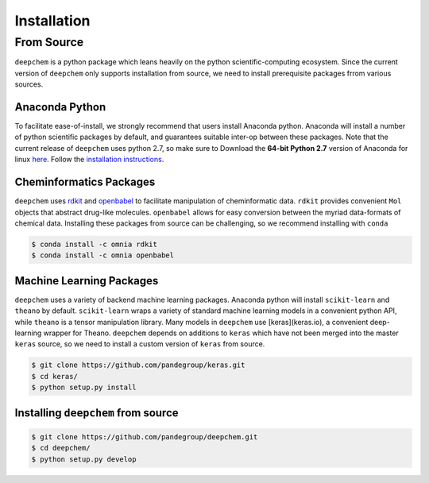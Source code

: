 .. _installation:

Installation
============

From Source
-----------
``deepchem`` is a python package which leans heavily on the python
scientific-computing ecosystem.  Since the current version of ``deepchem``
only supports installation from source, we need to install prerequisite
packages frrom various sources.

Anaconda Python
~~~~~~~~~~~~~~~

To facilitate ease-of-install, we strongly recommend that users install
Anaconda python. Anaconda will install a number of python scientific
packages by default, and guarantees suitable inter-op between these
packages. Note that the current release of ``deepchem`` uses python 2.7, so
make sure to Download the **64-bit Python 2.7** version of Anaconda for
linux `here <https://www.continuum.io/downloads#_unix>`_.  Follow the
`installation instructions <http://docs.continuum.io/anaconda/install#linux-install>`_.

Cheminformatics Packages
~~~~~~~~~~~~~~~~~~~~~~~~

``deepchem`` uses `rdkit <http://www.rdkit.org/docs/Install.html>`_  and
`openbabel <https://github.com/openbabel/openbabel>`_ to facilitate
manipulation of cheminformatic data. ``rdkit`` provides convenient ``Mol``
objects that abstract drug-like molecules. ``openbabel`` allows for easy
conversion between the myriad data-formats of chemical data. Installing
these packages from source can be challenging, so we recommend installing
with ``conda``

.. code-block:: bash

    $ conda install -c omnia rdkit
    $ conda install -c omnia openbabel

Machine Learning Packages
~~~~~~~~~~~~~~~~~~~~~~~~~
``deepchem`` uses a variety of backend machine learning
packages. Anaconda python will install ``scikit-learn`` and ``theano`` by
default. ``scikit-learn`` wraps a variety of standard machine learning
models in a convenient python API, while ``theano`` is a tensor
manipulation library.  Many models in ``deepchem`` use [keras](keras.io), a
convenient deep-learning wrapper for Theano. ``deepchem`` depends on additions
to ``keras`` which have not been merged into the master ``keras`` source,
so we need to install a custom version of ``keras`` from source.

.. code-block:: bash

    $ git clone https://github.com/pandegroup/keras.git
    $ cd keras/
    $ python setup.py install

Installing ``deepchem`` from source
~~~~~~~~~~~~~~~~~~~~~~~~~~~~~~~~~~~

.. code-block:: bash

    $ git clone https://github.com/pandegroup/deepchem.git
    $ cd deepchem/
    $ python setup.py develop
